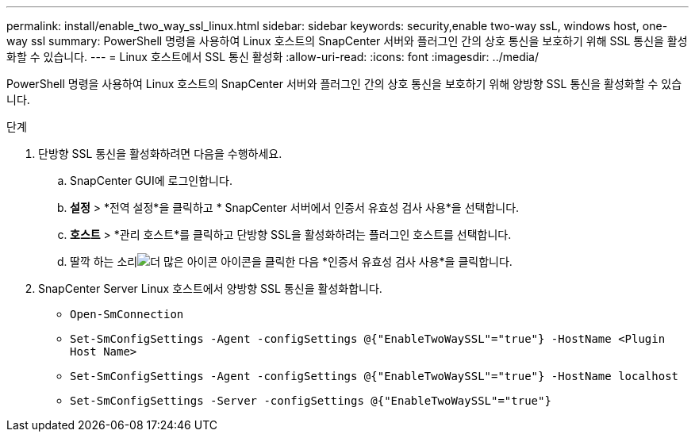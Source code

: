 ---
permalink: install/enable_two_way_ssl_linux.html 
sidebar: sidebar 
keywords: security,enable two-way ssL, windows host, one-way ssl 
summary: PowerShell 명령을 사용하여 Linux 호스트의 SnapCenter 서버와 플러그인 간의 상호 통신을 보호하기 위해 SSL 통신을 활성화할 수 있습니다. 
---
= Linux 호스트에서 SSL 통신 활성화
:allow-uri-read: 
:icons: font
:imagesdir: ../media/


[role="lead"]
PowerShell 명령을 사용하여 Linux 호스트의 SnapCenter 서버와 플러그인 간의 상호 통신을 보호하기 위해 양방향 SSL 통신을 활성화할 수 있습니다.

.단계
. 단방향 SSL 통신을 활성화하려면 다음을 수행하세요.
+
.. SnapCenter GUI에 로그인합니다.
.. *설정* > *전역 설정*을 클릭하고 * SnapCenter 서버에서 인증서 유효성 검사 사용*을 선택합니다.
.. *호스트* > *관리 호스트*를 클릭하고 단방향 SSL을 활성화하려는 플러그인 호스트를 선택합니다.
.. 딸깍 하는 소리image:../media/more_icon.gif["더 많은 아이콘"] 아이콘을 클릭한 다음 *인증서 유효성 검사 사용*을 클릭합니다.


. SnapCenter Server Linux 호스트에서 양방향 SSL 통신을 활성화합니다.
+
** `Open-SmConnection`
** `Set-SmConfigSettings -Agent -configSettings @{"EnableTwoWaySSL"="true"} -HostName <Plugin Host Name>`
** `Set-SmConfigSettings -Agent -configSettings @{"EnableTwoWaySSL"="true"} -HostName localhost`
** `Set-SmConfigSettings -Server -configSettings @{"EnableTwoWaySSL"="true"}`




